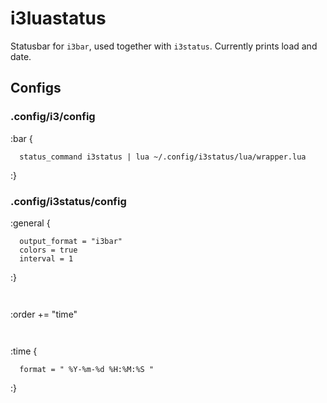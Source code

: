 
* i3luastatus

Statusbar for =i3bar=, used together with =i3status=. Currently prints load and date.

** Configs

*** .config/i3/config
:bar {
:	status_command i3status | lua ~/.config/i3status/lua/wrapper.lua
:}

*** .config/i3status/config
:general {
:	output_format = "i3bar"
:	colors = true
:	interval = 1
:}
:
:order += "time"
:
:time {
:	format = " %Y-%m-%d %H:%M:%S "
:}

